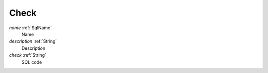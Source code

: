 .. _Check:

Check
=====

*name*        :ref:`SqlName`
 Name

*description* :ref:`String`
 Description

*check*       :ref:`String`
 SQL code
